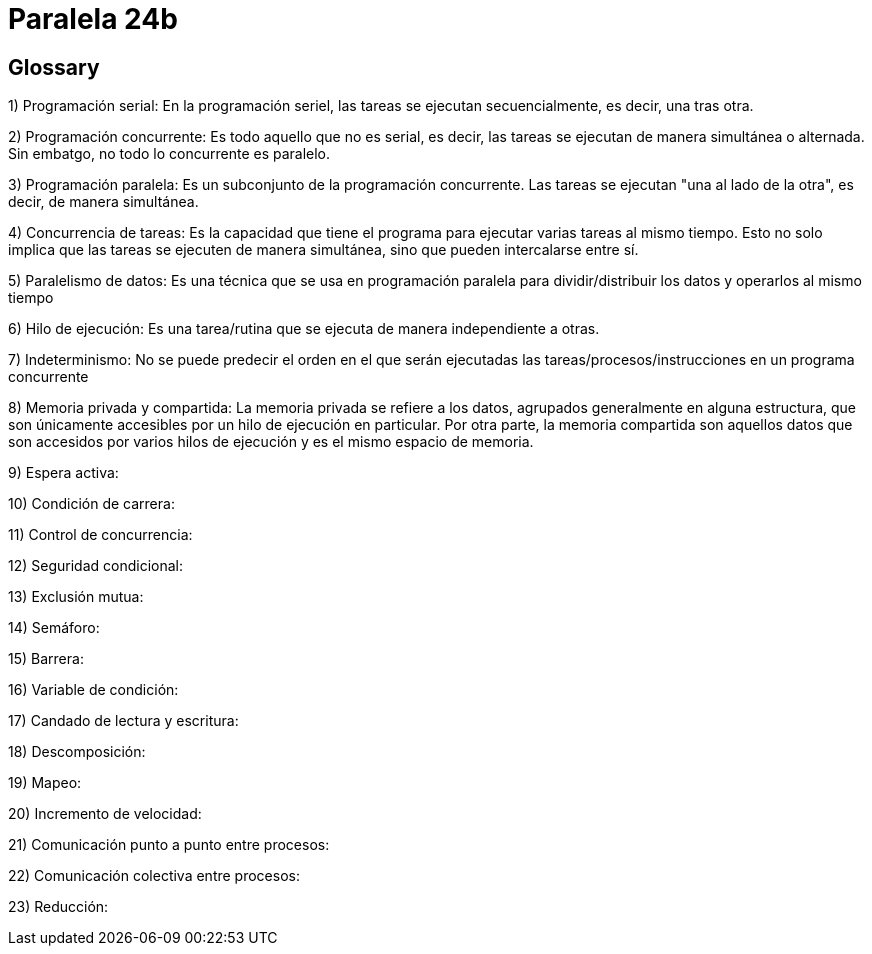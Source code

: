 = Paralela 24b

== Glossary
1) Programación serial: En la programación seriel, las tareas se ejecutan secuencialmente, es decir, una tras otra.

2) Programación concurrente: Es todo aquello que no es serial, es decir, las tareas se ejecutan de manera simultánea o alternada. Sin embatgo, no todo lo concurrente es paralelo.

3) Programación paralela: Es un subconjunto de la programación concurrente. Las tareas se ejecutan "una al lado de la otra", es decir, de manera simultánea.

4) Concurrencia de tareas: Es la capacidad que tiene el programa para ejecutar varias tareas al mismo tiempo. Esto no solo implica que las tareas se ejecuten de manera simultánea, sino que pueden intercalarse entre sí.

5) Paralelismo de datos: Es una técnica que se usa en programación paralela para dividir/distribuir los datos y operarlos al mismo tiempo

6) Hilo de ejecución: Es una tarea/rutina que se ejecuta de manera independiente a otras.

7) Indeterminismo: No se puede predecir el orden en el que serán ejecutadas las tareas/procesos/instrucciones en un programa concurrente

8) Memoria privada y compartida: La memoria privada se refiere a los datos, agrupados generalmente en alguna estructura, que son únicamente accesibles por un hilo de ejecución en particular. Por otra parte, la memoria compartida son aquellos datos que son accesidos por varios hilos de ejecución y es el mismo espacio de memoria.

9) Espera activa:

10) Condición de carrera:

11) Control de concurrencia:

12) Seguridad condicional:

13) Exclusión mutua:

14) Semáforo:

15) Barrera:

16) Variable de condición:

17) Candado de lectura y escritura:

18) Descomposición:

19) Mapeo:

20) Incremento de velocidad:

21) Comunicación punto a punto entre procesos:

22) Comunicación colectiva entre procesos:

23) Reducción: